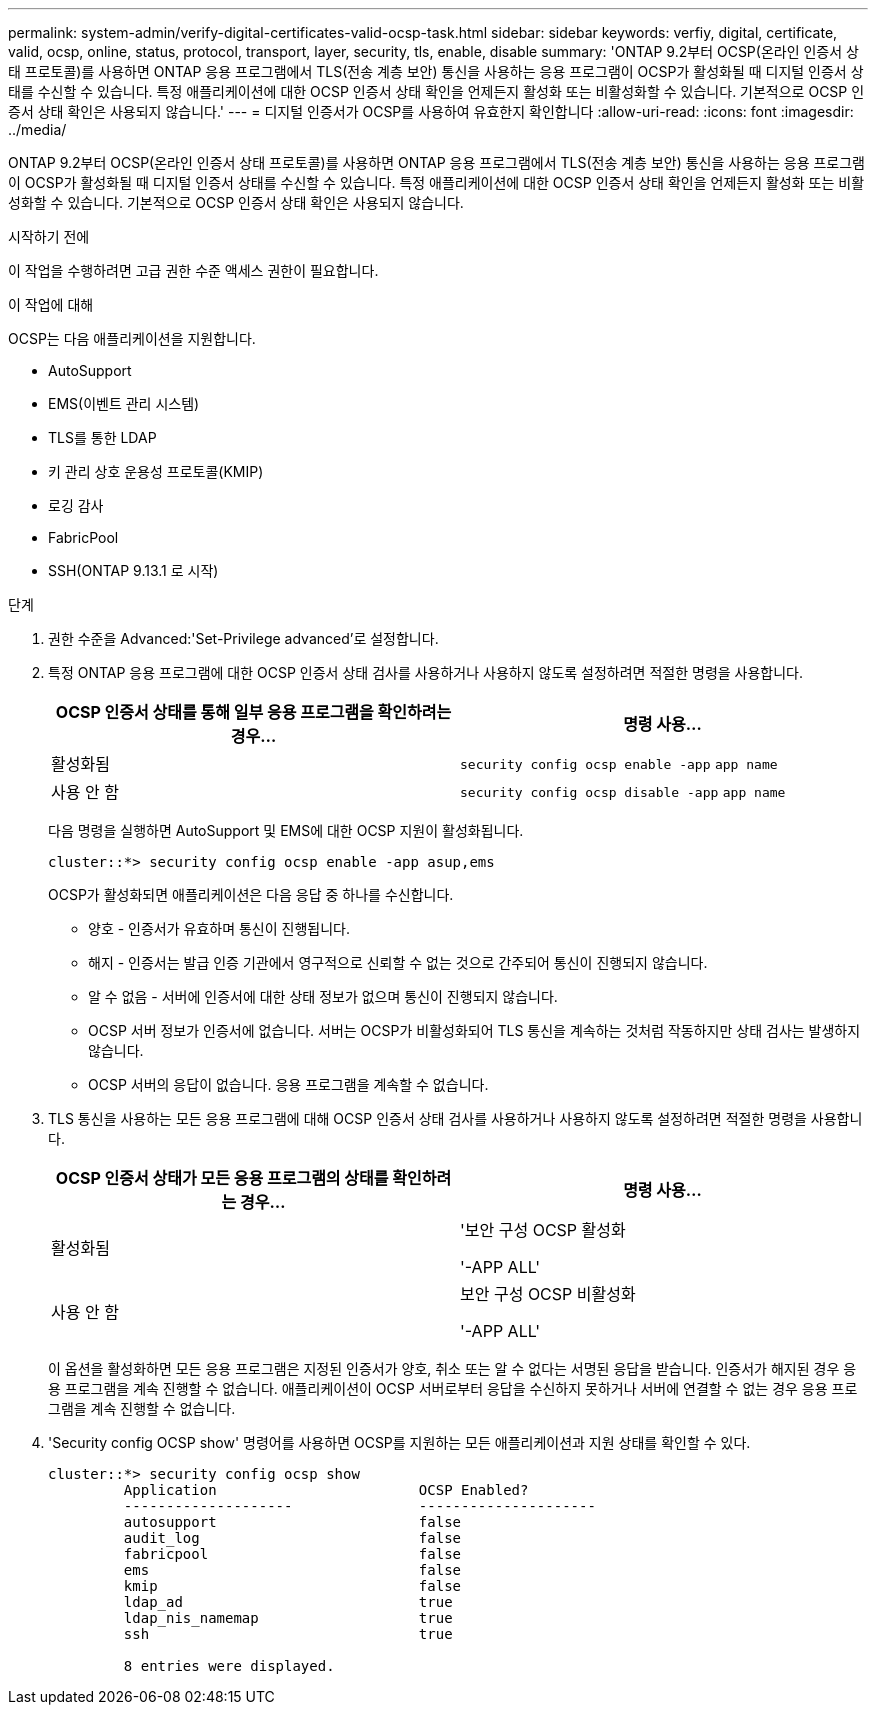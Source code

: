 ---
permalink: system-admin/verify-digital-certificates-valid-ocsp-task.html 
sidebar: sidebar 
keywords: verfiy, digital, certificate, valid, ocsp, online, status, protocol, transport, layer, security, tls, enable, disable 
summary: 'ONTAP 9.2부터 OCSP(온라인 인증서 상태 프로토콜)를 사용하면 ONTAP 응용 프로그램에서 TLS(전송 계층 보안) 통신을 사용하는 응용 프로그램이 OCSP가 활성화될 때 디지털 인증서 상태를 수신할 수 있습니다. 특정 애플리케이션에 대한 OCSP 인증서 상태 확인을 언제든지 활성화 또는 비활성화할 수 있습니다. 기본적으로 OCSP 인증서 상태 확인은 사용되지 않습니다.' 
---
= 디지털 인증서가 OCSP를 사용하여 유효한지 확인합니다
:allow-uri-read: 
:icons: font
:imagesdir: ../media/


[role="lead"]
ONTAP 9.2부터 OCSP(온라인 인증서 상태 프로토콜)를 사용하면 ONTAP 응용 프로그램에서 TLS(전송 계층 보안) 통신을 사용하는 응용 프로그램이 OCSP가 활성화될 때 디지털 인증서 상태를 수신할 수 있습니다. 특정 애플리케이션에 대한 OCSP 인증서 상태 확인을 언제든지 활성화 또는 비활성화할 수 있습니다. 기본적으로 OCSP 인증서 상태 확인은 사용되지 않습니다.

.시작하기 전에
이 작업을 수행하려면 고급 권한 수준 액세스 권한이 필요합니다.

.이 작업에 대해
OCSP는 다음 애플리케이션을 지원합니다.

* AutoSupport
* EMS(이벤트 관리 시스템)
* TLS를 통한 LDAP
* 키 관리 상호 운용성 프로토콜(KMIP)
* 로깅 감사
* FabricPool
* SSH(ONTAP 9.13.1 로 시작)


.단계
. 권한 수준을 Advanced:'Set-Privilege advanced'로 설정합니다.
. 특정 ONTAP 응용 프로그램에 대한 OCSP 인증서 상태 검사를 사용하거나 사용하지 않도록 설정하려면 적절한 명령을 사용합니다.
+
|===
| OCSP 인증서 상태를 통해 일부 응용 프로그램을 확인하려는 경우... | 명령 사용... 


 a| 
활성화됨
 a| 
`security config ocsp enable -app` `app name`



 a| 
사용 안 함
 a| 
`security config ocsp disable -app` `app name`

|===
+
다음 명령을 실행하면 AutoSupport 및 EMS에 대한 OCSP 지원이 활성화됩니다.

+
[listing]
----
cluster::*> security config ocsp enable -app asup,ems
----
+
OCSP가 활성화되면 애플리케이션은 다음 응답 중 하나를 수신합니다.

+
** 양호 - 인증서가 유효하며 통신이 진행됩니다.
** 해지 - 인증서는 발급 인증 기관에서 영구적으로 신뢰할 수 없는 것으로 간주되어 통신이 진행되지 않습니다.
** 알 수 없음 - 서버에 인증서에 대한 상태 정보가 없으며 통신이 진행되지 않습니다.
** OCSP 서버 정보가 인증서에 없습니다. 서버는 OCSP가 비활성화되어 TLS 통신을 계속하는 것처럼 작동하지만 상태 검사는 발생하지 않습니다.
** OCSP 서버의 응답이 없습니다. 응용 프로그램을 계속할 수 없습니다.


. TLS 통신을 사용하는 모든 응용 프로그램에 대해 OCSP 인증서 상태 검사를 사용하거나 사용하지 않도록 설정하려면 적절한 명령을 사용합니다.
+
|===
| OCSP 인증서 상태가 모든 응용 프로그램의 상태를 확인하려는 경우... | 명령 사용... 


 a| 
활성화됨
 a| 
'보안 구성 OCSP 활성화

'-APP ALL'



 a| 
사용 안 함
 a| 
보안 구성 OCSP 비활성화

'-APP ALL'

|===
+
이 옵션을 활성화하면 모든 응용 프로그램은 지정된 인증서가 양호, 취소 또는 알 수 없다는 서명된 응답을 받습니다. 인증서가 해지된 경우 응용 프로그램을 계속 진행할 수 없습니다. 애플리케이션이 OCSP 서버로부터 응답을 수신하지 못하거나 서버에 연결할 수 없는 경우 응용 프로그램을 계속 진행할 수 없습니다.

. 'Security config OCSP show' 명령어를 사용하면 OCSP를 지원하는 모든 애플리케이션과 지원 상태를 확인할 수 있다.
+
[listing]
----
cluster::*> security config ocsp show
         Application                        OCSP Enabled?
         --------------------               ---------------------
         autosupport                        false
         audit_log                          false
         fabricpool                         false
         ems                                false
         kmip                               false
         ldap_ad                            true
         ldap_nis_namemap                   true
         ssh                                true

         8 entries were displayed.
----

